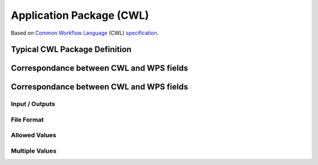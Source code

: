 .. package

*************************
Application Package (CWL)
*************************

.. todo:: demo docs

Based on `Common Workflow Language <CWL>`_ (CWL) `specification <cwl-spec>`_.



.. _CWL: https://www.commonwl.org/
.. _cwl_spec: https://www.commonwl.org/#Specification


Typical CWL Package Definition
===========================================

.. todo:: CommandLineTool

Correspondance between CWL and WPS fields
===========================================

.. todo:: demo docs


Correspondance between CWL and WPS fields
===========================================

Input / Outputs
-----------------------

.. todo:: mapping with 'id'
.. todo:: CWL Lit. <-> WPS Literal
.. todo:: CWL File <-> WPS Complex

File Format
-----------------------

.. todo:: demo docs

Allowed Values
-----------------------


.. todo:: cwl enum vs allowed/supported WPS


Multiple Values
-----------------------

.. todo:: minOccurs/maxOccurs + array + WPS repeats IDs vs CWL as list
